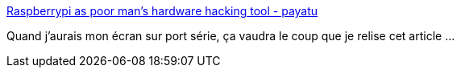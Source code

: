 :jbake-type: post
:jbake-status: published
:jbake-title: Raspberrypi as poor man's hardware hacking tool - payatu
:jbake-tags: raspberrypi,webradio,protocole,_mois_mai,_année_2019
:jbake-date: 2019-05-02
:jbake-depth: ../
:jbake-uri: shaarli/1556800936000.adoc
:jbake-source: https://nicolas-delsaux.hd.free.fr/Shaarli?searchterm=https%3A%2F%2Fpayatu.com%2Fusing-rasberrypi-as-poor-mans-hardware-hacking-tool%2F&searchtags=raspberrypi+webradio+protocole+_mois_mai+_ann%C3%A9e_2019
:jbake-style: shaarli

https://payatu.com/using-rasberrypi-as-poor-mans-hardware-hacking-tool/[Raspberrypi as poor man's hardware hacking tool - payatu]

Quand j'aurais mon écran sur port série, ça vaudra le coup que je relise cet article ...
